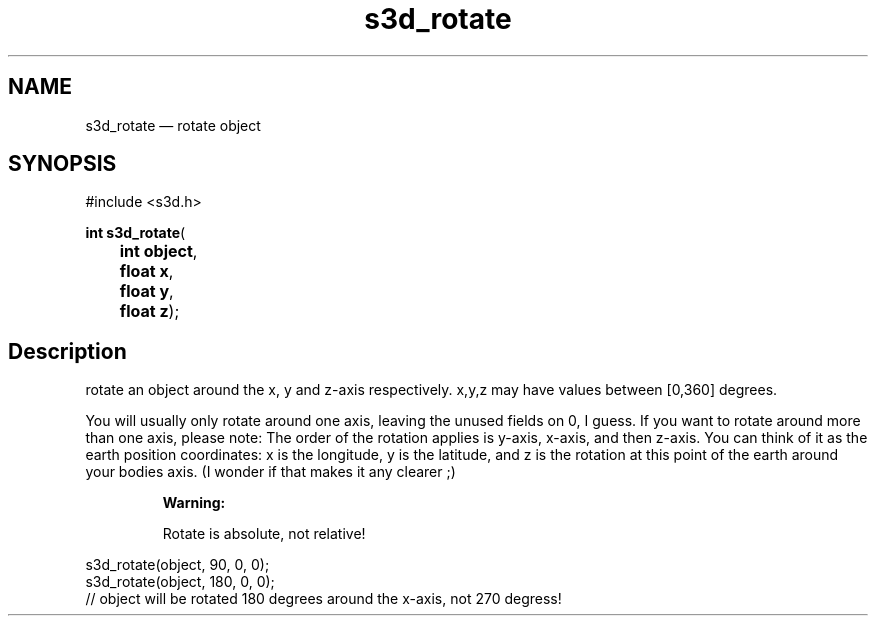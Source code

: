 .TH "s3d_rotate" "3" 
.SH "NAME" 
s3d_rotate \(em rotate object 
.SH "SYNOPSIS" 
.PP 
.nf 
#include <s3d.h> 
.sp 1 
\fBint \fBs3d_rotate\fP\fR( 
\fB	int \fBobject\fR\fR, 
\fB	float \fBx\fR\fR, 
\fB	float \fBy\fR\fR, 
\fB	float \fBz\fR\fR); 
.fi 
.SH "Description" 
.PP 
rotate an object around the x, y and z-axis respectively. x,y,z may have values between [0,360] degrees. 
.PP 
You will usually only rotate around one axis, leaving the unused fields on 0, I guess. If you want to rotate around more than one axis, please note: The order of the rotation applies is y-axis, x-axis, and then z-axis. You can think of it as the earth position coordinates: x is the longitude, y is the latitude, and z is the rotation at this point of the earth around your bodies axis. (I wonder if that makes it any clearer ;) 
.PP 
.RS 
\fBWarning:   
.PP 
Rotate is absolute, not relative! 
.RE 
.PP 
.nf 
s3d_rotate(object, 90,  0, 0); 
s3d_rotate(object, 180, 0, 0); 
// object will be rotated 180 degrees around the x-axis, not 270 degress! 
.fi 
.PP 
.\" created by instant / docbook-to-man
